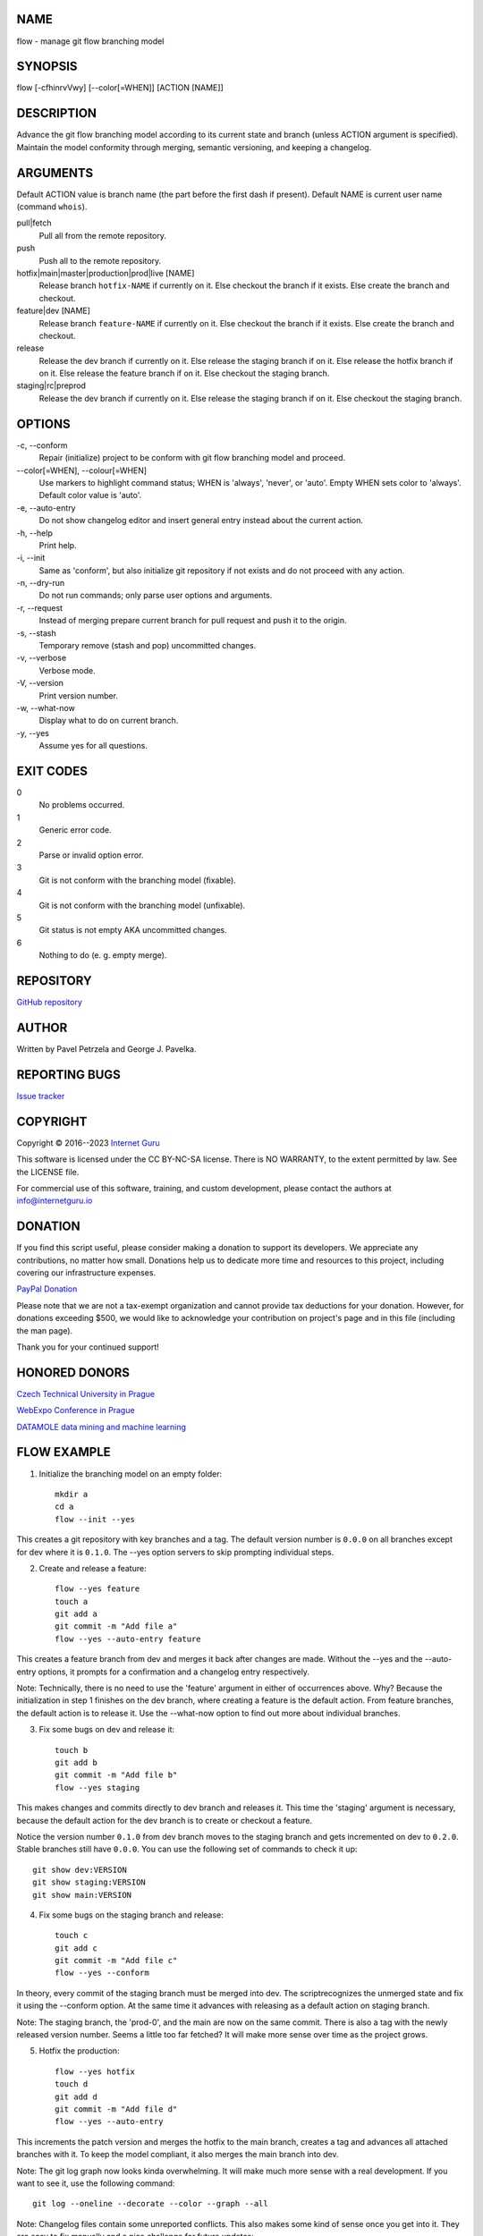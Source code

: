 NAME
====

flow - manage git flow branching model


SYNOPSIS
========

flow [-cfhinrvVwy] [--color[=WHEN]] [ACTION [NAME]]


DESCRIPTION
===========

Advance the git flow branching model according to its current state and branch (unless ACTION argument is specified). Maintain the model conformity through merging, semantic versioning, and keeping a changelog.


ARGUMENTS
=========

Default ACTION value is branch name (the part before the first dash if present). Default NAME is current user name (command ``whois``).

pull|fetch
    Pull all from the remote repository.

push
    Push all to the remote repository.

hotfix|main|master|production|prod|live [NAME]
    Release branch ``hotfix-NAME`` if currently on it.
    Else checkout the branch if it exists.
    Else create the branch and checkout.

feature|dev [NAME]
    Release branch ``feature-NAME`` if currently on it.
    Else checkout the branch if it exists.
    Else create the branch and checkout.

release
    Release the dev branch if currently on it.
    Else release the staging branch if on it.
    Else release the hotfix branch if on it.
    Else release the feature branch if on it.
    Else checkout the staging branch.

staging|rc|preprod
    Release the dev branch if currently on it.
    Else release the staging branch if on it.
    Else checkout the staging branch.


OPTIONS
=======

\-c, --conform
    Repair (initialize) project to be conform with git flow branching model and proceed.

\--color[=WHEN], --colour[=WHEN]
    Use markers to highlight command status; WHEN is 'always', 'never', or 'auto'. Empty WHEN sets color to 'always'. Default color value is 'auto'.

\-e, --auto-entry
    Do not show changelog editor and insert general entry instead about the current action.

\-h, --help
    Print help.

\-i, --init
    Same as 'conform', but also initialize git repository if not exists and do not proceed with any action.

\-n, --dry-run
    Do not run commands; only parse user options and arguments.

\-r, --request
    Instead of merging prepare current branch for pull request and push it to the origin.

\-s, --stash
    Temporary remove (stash and pop) uncommitted changes.

\-v, --verbose
    Verbose mode.

\-V, --version
    Print version number.

\-w, --what-now
    Display what to do on current branch.

\-y, --yes
    Assume yes for all questions.


EXIT CODES
==========

0
    No problems occurred.
1
    Generic error code.
2
    Parse or invalid option error.
3
    Git is not conform with the branching model (fixable).
4
    Git is not conform with the branching model (unfixable).
5
    Git status is not empty AKA uncommitted changes.
6
    Nothing to do (e. g. empty merge).


REPOSITORY
==========

`GitHub repository <https://github.com/internetguru/flow/>`__


AUTHOR
======

Written by Pavel Petrzela and George J. Pavelka.


REPORTING BUGS
==============

`Issue tracker <https://github.com/internetguru/flow/issues>`__


COPYRIGHT
=========

Copyright © 2016--2023 `Internet Guru <https://www.internetguru.io>`__

This software is licensed under the CC BY-NC-SA license. There is NO WARRANTY, to the extent permitted by law. See the LICENSE file.

For commercial use of this software, training, and custom development, please contact the authors at info@internetguru.io


DONATION
========

If you find this script useful, please consider making a donation to support its developers. We appreciate any contributions, no matter how small. Donations help us to dedicate more time and resources to this project, including covering our infrastructure expenses.

`PayPal Donation <https://www.paypal.com/donate/?hosted_button_id=QC7HU967R4PHC>`__

Please note that we are not a tax-exempt organization and cannot provide tax deductions for your donation. However, for donations exceeding $500, we would like to acknowledge your contribution on project's page and in this file (including the man page).

Thank you for your continued support!


HONORED DONORS
==============

`Czech Technical University in Prague <https://www.fit.cvut.cz/en>`__

`WebExpo Conference in Prague <https://webexpo.net/>`__

`DATAMOLE data mining and machine learning <https://www.datamole.cz/>`__


FLOW EXAMPLE
============

1. Initialize the branching model on an empty folder::

    mkdir a
    cd a
    flow --init --yes

This creates a git repository with key branches and a tag. The default version number is ``0.0.0`` on all branches except for dev where it is ``0.1.0``. The --yes option servers to skip prompting individual steps.

2. Create and release a feature::

    flow --yes feature
    touch a
    git add a
    git commit -m "Add file a"
    flow --yes --auto-entry feature

This creates a feature branch from dev and merges it back after changes are made. Without the --yes and the --auto-entry options, it prompts for a confirmation and a changelog entry respectively.

Note: Technically, there is no need to use the 'feature' argument in either of occurrences above. Why? Because the initialization in step 1 finishes on the dev branch, where creating a feature is the default action. From feature branches, the default action is to release it. Use the --what-now option to find out more about individual branches.

3. Fix some bugs on dev and release it::

    touch b
    git add b
    git commit -m "Add file b"
    flow --yes staging

This makes changes and commits directly to dev branch and releases it. This time the 'staging' argument is necessary, because the default action for the dev branch is to create or checkout a feature.

Notice the version number ``0.1.0`` from dev branch moves to the staging branch and gets incremented on dev to ``0.2.0``. Stable branches still have ``0.0.0``. You can use the following set of commands to check it up::

    git show dev:VERSION
    git show staging:VERSION
    git show main:VERSION

4. Fix some bugs on the staging branch and release::

    touch c
    git add c
    git commit -m "Add file c"
    flow --yes --conform

In theory, every commit of the staging branch must be merged into dev. The scriptrecognizes the unmerged state and fix it using the --conform option. At the same time it advances with releasing as a default action on staging branch.

Note: The staging branch, the 'prod-0', and the main are now on the same commit. There is also a tag with the newly released version number. Seems a little too far fetched? It will make more sense over time as the project grows.

5. Hotfix the production::

    flow --yes hotfix
    touch d
    git add d
    git commit -m "Add file d"
    flow --yes --auto-entry

This increments the patch version and merges the hotfix to the main branch, creates a tag and advances all attached branches with it. To keep the model compliant, it also merges the main branch into dev.

Note: The git log graph now looks kinda overwhelming. It will make much more sense with a real development. If you want to see it, use the following command::

    git log --oneline --decorate --color --graph --all

Note: Changelog files contain some unreported conflicts. This also makes some kind of sense once you get into it. They are easy to fix manually and a nice challenge for future updates::

    git show dev:CHANGELOG.md
    git show staging:CHANGELOG.md
    git show main:CHANGELOG.md
